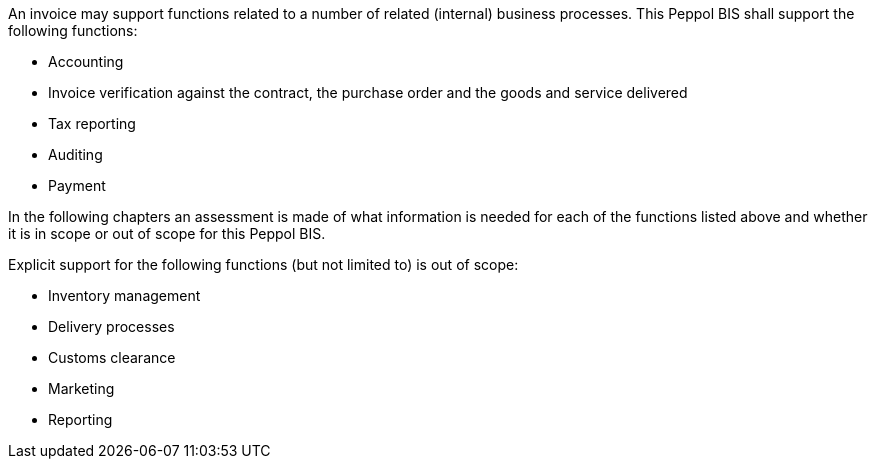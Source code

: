 


An invoice may support functions related to a number of related (internal) business processes. This Peppol BIS shall support the following functions:

* Accounting
* Invoice verification against the contract, the purchase order and the goods and service delivered
* Tax reporting
* Auditing
* Payment

In the following chapters an assessment is made of what information is needed for each of the functions listed above and whether it is in scope or out of scope for this Peppol BIS.

Explicit support for the following functions (but not limited to) is out of scope: 

* Inventory management
* Delivery processes
* Customs clearance
* Marketing
* Reporting
